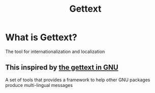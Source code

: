 #+title: Gettext

* What is Gettext?
The tool for internationalization and localization

** This inspired by [[https://www.gnu.org/software/gettext/][the gettext in GNU]]
A set of tools that provides a framework to help other GNU packages produce multi-lingual messages

